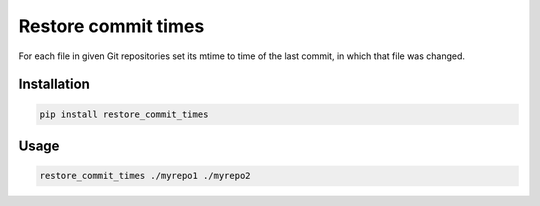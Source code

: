 Restore commit times
====================

For each file in given Git repositories set its mtime to time of the last
commit, in which that file was changed.

Installation
------------

.. code-block::

    pip install restore_commit_times

Usage
-----

.. code-block::

    restore_commit_times ./myrepo1 ./myrepo2
